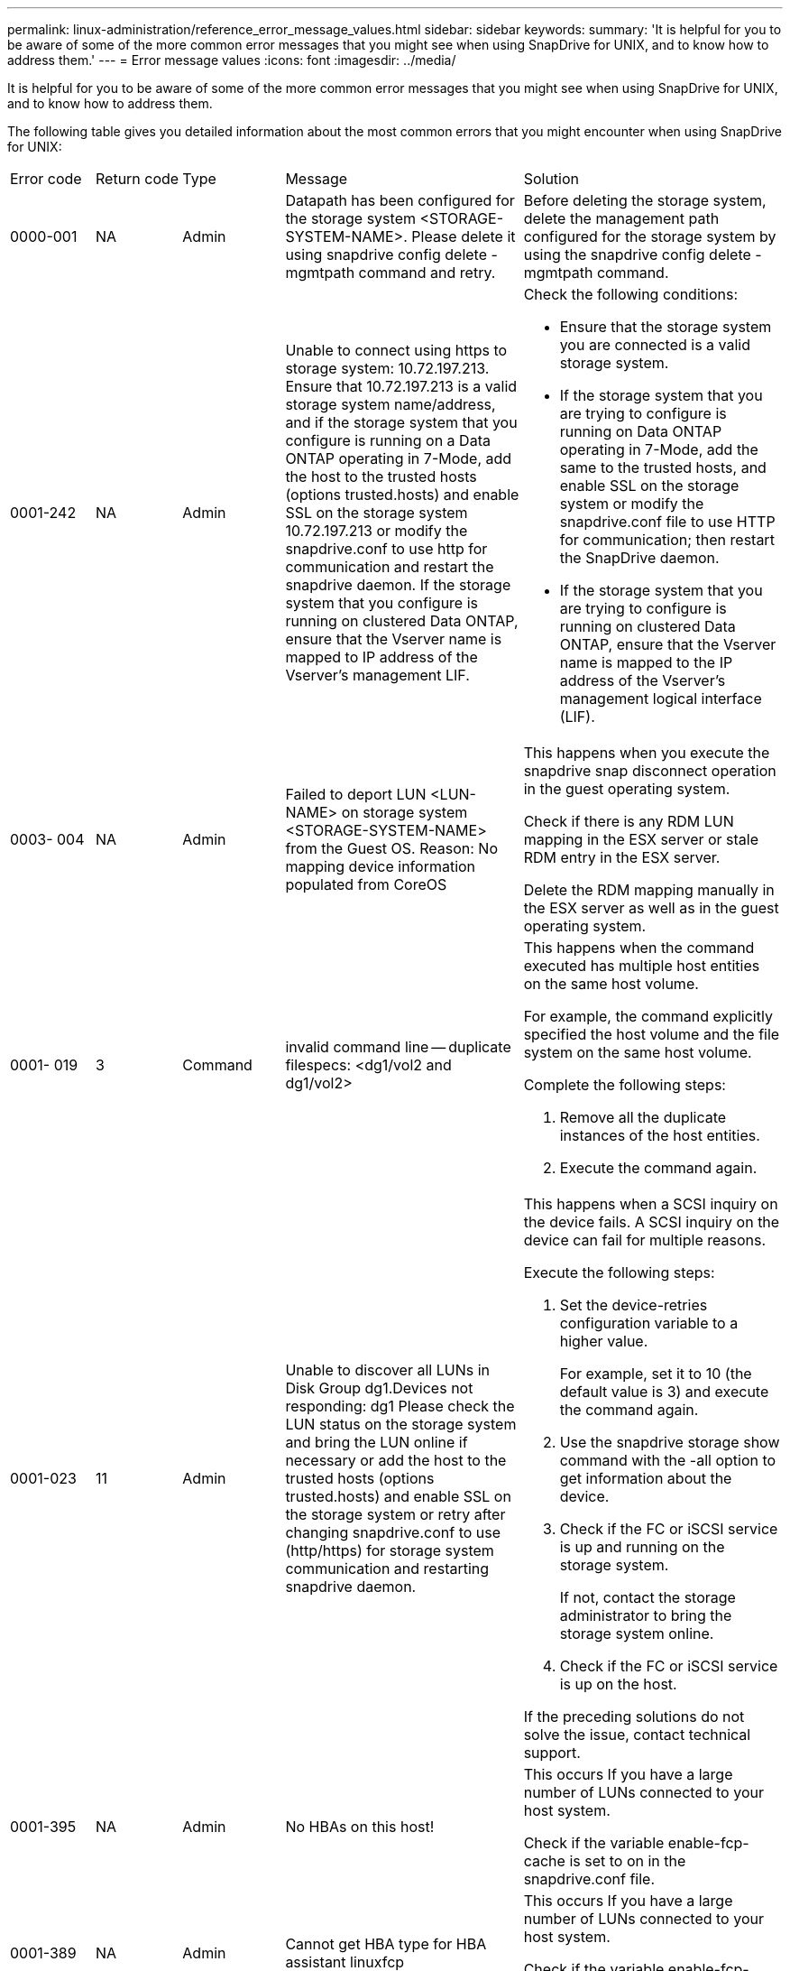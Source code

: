 ---
permalink: linux-administration/reference_error_message_values.html
sidebar: sidebar
keywords: 
summary: 'It is helpful for you to be aware of some of the more common error messages that you might see when using SnapDrive for UNIX, and to know how to address them.'
---
= Error message values
:icons: font
:imagesdir: ../media/

[.lead]
It is helpful for you to be aware of some of the more common error messages that you might see when using SnapDrive for UNIX, and to know how to address them.

The following table gives you detailed information about the most common errors that you might encounter when using SnapDrive for UNIX:

|===
| Error code| Return code| Type| Message| Solution
a|
0000-001
a|
NA
a|
Admin
a|
Datapath has been configured for the storage system <STORAGE-SYSTEM-NAME>. Please delete it using snapdrive config delete -mgmtpath command and retry.
a|
Before deleting the storage system, delete the management path configured for the storage system by using the snapdrive config delete -mgmtpath command.

a|
0001-242
a|
NA
a|
Admin
a|
Unable to connect using https to storage system: 10.72.197.213. Ensure that 10.72.197.213 is a valid storage system name/address, and if the storage system that you configure is running on a Data ONTAP operating in 7-Mode, add the host to the trusted hosts (options trusted.hosts) and enable SSL on the storage system 10.72.197.213 or modify the snapdrive.conf to use http for communication and restart the snapdrive daemon. If the storage system that you configure is running on clustered Data ONTAP, ensure that the Vserver name is mapped to IP address of the Vserver's management LIF.
a|
Check the following conditions:

* Ensure that the storage system you are connected is a valid storage system.
* If the storage system that you are trying to configure is running on Data ONTAP operating in 7-Mode, add the same to the trusted hosts, and enable SSL on the storage system or modify the snapdrive.conf file to use HTTP for communication; then restart the SnapDrive daemon.
* If the storage system that you are trying to configure is running on clustered Data ONTAP, ensure that the Vserver name is mapped to the IP address of the Vserver's management logical interface (LIF).

a|
0003- 004
a|
NA
a|
Admin
a|
Failed to deport LUN <LUN-NAME> on storage system <STORAGE-SYSTEM-NAME> from the Guest OS. Reason: No mapping device information populated from CoreOS
a|
This happens when you execute the snapdrive snap disconnect operation in the guest operating system.

Check if there is any RDM LUN mapping in the ESX server or stale RDM entry in the ESX server.

Delete the RDM mapping manually in the ESX server as well as in the guest operating system.

a|
0001- 019
a|
3
a|
Command
a|
invalid command line -- duplicate filespecs: <dg1/vol2 and dg1/vol2>
a|
This happens when the command executed has multiple host entities on the same host volume.

For example, the command explicitly specified the host volume and the file system on the same host volume.

Complete the following steps:

. Remove all the duplicate instances of the host entities.
. Execute the command again.

a|
0001-023
a|
11
a|
Admin
a|
Unable to discover all LUNs in Disk Group dg1.Devices not responding: dg1 Please check the LUN status on the storage system and bring the LUN online if necessary or add the host to the trusted hosts (options trusted.hosts) and enable SSL on the storage system or retry after changing snapdrive.conf to use (http/https) for storage system communication and restarting snapdrive daemon.
a|
This happens when a SCSI inquiry on the device fails. A SCSI inquiry on the device can fail for multiple reasons.

Execute the following steps:

. Set the device-retries configuration variable to a higher value.
+
For example, set it to 10 (the default value is 3) and execute the command again.

. Use the snapdrive storage show command with the -all option to get information about the device.
. Check if the FC or iSCSI service is up and running on the storage system.
+
If not, contact the storage administrator to bring the storage system online.

. Check if the FC or iSCSI service is up on the host.

If the preceding solutions do not solve the issue, contact technical support.

a|
0001-395
a|
NA
a|
Admin
a|
No HBAs on this host!
a|
This occurs If you have a large number of LUNs connected to your host system.

Check if the variable enable-fcp-cache is set to on in the snapdrive.conf file.

a|
0001-389
a|
NA
a|
Admin
a|
Cannot get HBA type for HBA assistant linuxfcp
a|
This occurs If you have a large number of LUNs connected to your host system.

Check if the variable enable-fcp-cache is set to on in the snapdrive.conf file.

a|
0001-389
a|
NA
a|
Admin
a|
Cannot get HBA type for HBA assistant vmwarefcp
a|
The following conditions must be checked:

* Before you create a storage, ensure if you have configured the virtual interface using the command: snapdrive config set-viadmin<user><virtual_interface_IP or name>
* Check if the storage system exists for a virtual interface and still you encounter the same error message, then restart SnapDrive for UNIX for the storage create operation to be successful.
* Check if you meet the configuration requirements of Virtual Storage Console, as documented in the _NetApp Virtual Storage Console for VMware vSphere_

a|
0001-682
a|
NA
a|
Admin
a|
Host preparation for new LUNs failed: This functionality checkControllers is not supported.
a|
Execute the command again for the SnapDrive operation to be successful.

a|
0001-859
a|
NA
a|
Admin
a|
None of the host's interfaces have NFS permissions to access directory <directory name> on storage system <storage system name>
a|
In the snapdrive.conf file, ensure that the check-export-permission-nfs-clone configuration variable is set to off.
a|
0002-253
a|
 
a|
Admin
a|
Flex clone creation failed
a|
It is a storage system side error. Please collect the sd-trace.log and storage system logs to troubleshoot it.

a|
0002-264
a|
 
a|
Admin
a|
FlexClone is not supported on filer <filer name>
a|
FlexClone is not supported with the current Data ONTAP version of the storage system. Upgrade storage system's Data ONTAP version to 7.0 or later and then retry the command.

a|
0002-265
a|
 
a|
Admin
a|
Unable to check flex_clone license on filer <filername>
a|
It is a storage system side error. Collect the sd-trace.log and storage system logs to troubleshoot it.

a|
0002-266
a|
NA
a|
Admin
a|
FlexClone is not licensed on filer <filername>
a|
FlexClone is not licensed on the storage system. Retry the command after adding FlexClone license on the storage system.

a|
0002-267
a|
NA
a|
Admin
a|
FlexClone is not supported on root volume <volume-name>
a|
FlexClones cannot be created for root volumes.

a|
0002-270
a|
NA
a|
Admin
a|
The free space on the aggregate <aggregate-name> is less than <size> MB(megabytes) required for diskgroup/flexclone metadata
a|

. For connecting to raw LUNs using FlexClones, 2 MB free space on the aggregate is required.
. Free some space on the aggregate as per steps 1 and 2, and then retry the command.

a|
0002-332
a|
NA
a|
Admin
a|
SD.SnapShot.Restore access denied on qtree storage_array1:/vol/vol1/qtree1 for user lnx197-142\john
a|
Contact Operations Manager administrator to grant the required capability to the user.

a|
0002-364
a|
NA
a|
Admin
a|
Unable to contact DFM: lnx197-146, please change user name and/or password.
a|
Verify and correct the user name and password of sd-admin user.

a|
0002-268
a|
NA
a|
Admin
a|
<volume-Name> is not a flexible volume
a|
FlexClones cannot be created for traditional volumes.

a|
0003-003
a|
 
a|
Admin
a|

. Failed to export LUN <LUN_NAME> on storage system <STORAGE_NAME> to the Guest OS. or

a|

* Check if there is any RDM LUN mapping in the ESX server (or) stale RDM entry in the ESX server.
* Delete the RDM mapping manually in the ESX server as well as in the guest operating system.

a|
0003-012
a|
 
a|
Admin
a|
Virtual Interface Server win2k3-225-238 is not reachable.
a|
NIS is not configured on for the host/guest OS.

You must provide the name and IP mapping in the file located at /etc/hosts

For example: # cat /etc/hosts10.72.225.238 win2k3-225-238.eng.org.com win2k3-225-238

a|
0001-552
a|
NA
a|
Command
a|
Not a valid Volume-clone or LUN-clone
a|
Clone-split cannot be created for traditional volumes.

a|
0001-553
a|
NA
a|
Command
a|
Unable to split "`FS-Name`" due to insufficient storage space in <Filer- Name>
a|
Clone-split continues the splitting process and suddenly, the clone split stops due to insufficient storage space not available in the storage system.

a|
0003-002
a|
 
a|
Command
a|
No more LUN's can be exported to the guest OS.
a|
As the number of devices supported by the ESX server for a controller has reached the maximum limit, you must add more controllers for the guest operating system.

NOTE: The ESX server limits the maximum controller per guest operating system to 4.

a|
9000- 023
a|
1
a|
Command
a|
No arguments for keyword -lun
a|
This error occurs when the command with the -lun keyword does not have the lun_name argument.

What to do: Do either of the following;

. Specify the lun_name argument for the command with the -lun keyword.
. Check the SnapDrive for UNIX help message

a|
0001-028
a|
1
a|
Command
a|
File system </mnt/qa/dg4/vol1> is of a type (hfs) not managed by snapdrive. Please resubmit your request, leaving out the file system <mnt/qa/dg4/vol1>
a|
This error occurs when a non-supported file system type is part of a command.

What to do: Exclude or update the file system type and then use the command again.

For the latest software compatibility information see the Interoperability Matrix.

a|
9000-030
a|
1
a|
Command
a|
-lun may not be combined with other keywords
a|
This error occurs when you combine the -lun keyword with the -fs or -dg keyword. This is a syntax error and indicates invalid usage of command.

What to do: Execute the command again only with the -lun keyword.

a|
0001-034
a|
1
a|
Command
a|
mount failed: mount: <device name> is not a valid block device"
a|
This error occurs only when the cloned LUN is already connected to the same filespec present in Snapshot copy and then you try to execute the snapdrive snap restore command.

The command fails because the iSCSI daemon remaps the device entry for the restored LUN when you delete the cloned LUN.

What to do: Do either of the following:

. Execute the snapdrive snap restore command again.
. Delete the connected LUN (if it is mounted on the same filespec as in Snapshot copy) before trying to restore a Snapshot copy of an original LUN.

a|
0001-046 and 0001-047
a|
1
a|
Command
a|
Invalid snapshot name: </vol/vol1/NO_FILER_PRE FIX> or Invalid snapshot name: NO_LONG_FILERNAME - filer volume name is missing
a|
This is a syntax error which indicates invalid use of command, where a Snapshot operation is attempted with an invalid Snapshot name.

What to do: Complete the following steps:

. Use the snapdrive snap list - filer <filer-volume-name> command to get a list of Snapshot copies.
. Execute the command with the long_snap_name argument.

a|
9000-047
a|
1
a|
Command
a|
More than one -snapname argument given
a|
SnapDrive for UNIX cannot accept more than one Snapshot name in the command line for performing any Snapshot operations.

What to do: Execute the command again, with only one Snapshot name.

a|
9000-049
a|
1
a|
Command
a|
-dg and -vg may not be combined
a|
This error occurs when you combine the -dgand -vg keywords. This is a syntax error and indicates invalid usage of commands.

What to do: Execute the command either with the -dg or -vg keyword.

a|
9000-050
a|
1
a|
Command
a|
-lvol and -hostvol may not be combined
a|
This error occurs when you combine the -lvol and -hostvol keywords. This is a syntax error and indicates invalid usage of commands. What to do: Complete the following steps:

. Change the -lvol option to - hostvol option or vice-versa in the command line.
. Execute the command.

a|
9000-057
a|
1
a|
Command
a|
Missing required -snapname argument
a|
This is a syntax error that indicates an invalid usage of command, where a Snapshot operation is attempted without providing the snap_name argument.

What to do: Execute the command with an appropriate Snapshot name.

a|
0001-067
a|
6
a|
Command
a|
Snapshot hourly.0 was not created by snapdrive.
a|
These are the automatic hourly Snapshot copies created by Data ONTAP.

a|
0001-092
a|
6
a|
Command
a|
snapshot <non_existent_24965> doesn't exist on a filervol exocet: </vol/vol1>
a|
The specified Snapshot copy was not found on the storage system. What to do: Use the snapdrive snap list command to find the Snapshot copies that exist in the storage system.

a|
0001- 099
a|
10
a|
Admin
a|
Invalid snapshot name: <exocet:/vol2/dbvol:New SnapName> doesn't match filer volume name <exocet:/vol/vol1>
a|
This is a syntax error that indicates invalid use of commands, where a Snapshot operation is attempted with an invalid Snapshot name.

What to do: Complete the following steps:

. Use the snapdrive snap list - filer <filer-volume-name> command to get a list of Snapshot copies.
. Execute the command with the correct format of the Snapshot name that is qualified by SnapDrive for UNIX. The qualified formats are: long_snap_name and short_snap_name.

a|
0001-122
a|
6
a|
Admin
a|
Failed to get snapshot list on filer <exocet>: The specified volume does not exist.
a|
This error occurs when the specified storage system (filer) volume does not exist.

What to do: Complete the following steps:

. Contact the storage administrator to get the list of valid storage system volumes.
. Execute the command with a valid storage system volume name.

a|
0001-124
a|
111
a|
Admin
a|
Failed to removesnapshot <snap_delete_multi_inuse_24374> on filer <exocet>: LUN clone
a|
The Snapshot delete operation failed for the specified Snapshot copy because the LUN clone was present.

What to do: Complete the following steps:

. Use the snapdrive storage show command with the -all option to find the LUN clone for the Snapshot copy (part of the backing Snapshot copy output).
. Contact the storage administrator to split the LUN from the clone.
. Execute the command again.

a|
0001-155
a|
4
a|
Command
a|
Snapshot <dup_snapname23980> already exists on <exocet: /vol/vol1>. Please use -f (force) flag to overwrite existing snapshot
a|
This error occurs if the Snapshot copy name used in the command already exists.

What to do: Do either of the following:

. Execute the command again with a different Snapshot name.
. Execute the command again with the -f (force) flag to overwrite the existing Snapshot copy.

a|
0001-158
a|
84
a|
Command
a|
diskgroup configuration has changed since <snapshotexocet:/vol/vo l1:overwrite_noforce_25 078> was taken. removed hostvol </dev/dg3/vol4> Please use '-f' (force) flag to override warning and complete restore
a|
The disk group can contain multiple LUNs and when the disk group configuration changes, you encounter this error. For example, when creating a Snapshot copy, the disk group consisted of X number of LUNs and after making the copy, the disk group can have X+Y number of LUNs.

What to do: Use the command again with the -f (force) flag.

a|
0001-185
a|
NA
a|
Command
a|
storage show failed: no NETAPP devices to show or enable SSL on the filers or retry after changing snapdrive.conf to use http for filer communication.
a|
This problem can occur for the following reasons: If the iSCSI daemon or the FC service on the host has stopped or is malfunction, the snapdrive storage show -all command fails, even if there are configured LUNs on the host.

What to do: Resolve the malfunctioning iSCSI or FC service. The storage system on which the LUNs are configured is down or is undergoing a reboot.

What to do: Wait until the LUNs are up. The value set for the usehttps- to-filer configuration variable might not be a supported configuration.

What to do: Complete the following steps: 1. Use the sanlun lun show all command to check if there are any LUNs mapped to the host.

. If there are any LUNs mapped to the host, follow the instructions mentioned in the error message.

Change the value of the usehttps- to-filer configuration variable (to "`on`" if the value is "`off`"; to "`off`' if the value is "`on`").
a|
0001-226
a|
3
a|
Command
a|
'snap create' requires all filespecs to be accessible Please verify the following inaccessible filespec(s): File System: </mnt/qa/dg1/vol3>
a|
This error occurs when the specified host entity does not exist. What to do: Use the snapdrive storage show command again with the -all option to find the host entities which exist on the host.

a|
0001- 242
a|
18
a|
Admin
a|
Unable to connect to filer: <filername>
a|
SnapDrive for UNIX attempts to connect to a storage system through the secure HTTP protocol. The error can occur when the host is unable to connect to the storage system. What to do: Complete the following steps:

. Network problems:

a. Use the nslookup command to check the DNS name resolution for the storage system that works through the host.

b. Add the storage system to the DNS server if it does not exist.

You can also use an IP address instead of a host name to connect to the storage system.

. Storage system Configuration:

a. For SnapDrive for UNIX to work, you must have the license key for the secure HTTP access.

b. After the license key is set up, check if you can access the storage system through a Web browser.

. Execute the command after performing either Step 1 or Step 2 or both.

a|
0001- 243
a|
10
a|
Command
a|
Invalid dg name: <SDU_dg1>
a|
This error occurs when the disk group is not present in the host and subsequently the command fails. For example, SDU_dg1 is not present in the host.

What to do: Complete the following steps:

. Use the snapdrive storage show -all command to get all the disk group names.
. Execute the command again, with the correct disk group name.

a|
0001- 246
a|
10
a|
Command
a|
Invalid hostvolume name: </mnt/qa/dg2/BADFS>, the valid format is <vgname/hostvolname>, i.e. <mygroup/vol2>
a|
What to do: Execute the command again, with the following appropriate format for the host volume name: vgname/hostvolname

a|
0001- 360
a|
34
a|
Admin
a|
Failed to create LUN </vol/badvol1/nanehp13_ unnewDg_fve_SdLun> on filer <exocet>: No such volume
a|
This error occurs when the specified path includes a storage system volume which does not exist.

What to do: Contact your storage administrator to get the list of storage system volumes which are available for use.

a|
0001- 372
a|
58
a|
Command
a|
Bad lun name:: </vol/vol1/sce_lun2a> - format not recognized
a|
This error occurs if the LUN names that are specified in the command do not adhere to the pre-defined format that SnapDrive for UNIX supports. SnapDrive for UNIX requires LUN names to be specified in the following pre-defined format: <filer-name: /vol/<volname>/<lun-name>

What to do: Complete the following steps:

. Use the snapdrive help command to know the pre-defined format for LUN names that SnapDrive for UNIX supports.
. Execute the command again.

a|
0001- 373
a|
6
a|
Command
a|
The following required 1 LUN(s) not found: exocet:</vol/vol1/NotARealLun>
a|
This error occurs when the specified LUN is not found on the storage system.

What to do: Do either of the following:

. To see the LUNs connected to the host, use the snapdrive storage show -dev command or snapdrive storage show -all command.
. To see the entire list of LUNs on the storage system, contact the storage administrator to get the output of the lun show command from the storage system.

a|
0001- 377
a|
43
a|
Command
a|
Disk group name <name> is already in use or conflicts with another entity.
a|
This error occurs when the disk group name is already in use or conflicts with another entity. What to do: Do either of the following:

Execute the command with the - autorename option

Use the snapdrive storage show command with the -all option to find the names that the host is using. Execute the command specifying another name that the host is not using.

a|
0001- 380
a|
43
a|
Command
a|
Host volume name <dg3/vol1> is already in use or conflicts with another entity.
a|
This error occurs when the host volume name is already in use or conflicts with another entity

What to do: Do either of the following:

. Execute the command with the - autorename option.
. Use the snapdrive storage showcommand with the -all option to find the names that the host is using. Execute the command specifying another name that the host is not using.

a|
0001- 417
a|
51
a|
Command
a|
The following names are already in use: <mydg1>. Please specify other names.
a|
What to do: Do either of the following:

. Execute the command again with the -autorename option.
. Use snapdrive storage show - all command to find the names that exists on the host. Execute the command again to explicitly specify another name that the host is not using.

a|
0001- 430
a|
51
a|
Command
a|
You cannot specify both -dg/vg dg and - lvol/hostvol dg/vol
a|
This is a syntax error which indicates an invalid usage of commands. The command line can accept either -dg/vg keyword or the -lvol/hostvol keyword, but not both.

What to do: Execute the command with only the -dg/vg or - lvol/hostvol keyword.

a|
0001- 434
a|
6
a|
Command
a|
snapshot exocet:/vol/vol1:NOT_E IST doesn't exist on a storage volume exocet:/vol/vol1
a|
This error occurs when the specified Snapshot copy is not found on the storage system.

What to do: Use the snapdrive snap list command to find the Snapshot copies that exist in the storage system.

a|
0001- 435
a|
3
a|
Command
a|
You must specify all host volumes and/or all file systems on the command line or give the -autoexpand option. The following names were missing on the command line but were found in snapshot <snap2_5VG_SINGLELUN _REMOTE>: Host Volumes: <dg3/vol2> File Systems: </mnt/qa/dg3/vol2>
a|
The specified disk group has multiple host volumes or file system, but the complete set is not mentioned in the command.

What to do: Do either of the following:

. Re-issue the command with the - autoexpand option.
. Use the snapdrive snap show command to find the entire list of host volumes and file systems. Execute the command specifying all the host volumes or file systems.

a|
0001- 440
a|
6
a|
Command
a|
snapshot snap2__5VG_SINGLELUN__ REMOTE does not contain disk group 'dgBAD'
a|
This error occurs when the specified disk group is not part of the specified Snapshot copy.

What to do: To find if there is any Snapshot copy for the specified disk group, do either of the following:

. Use the snapdrive snap list command to find the Snapshot copies in the storage system.
. Use the snapdrive snap show command to find the disk groups, host volumes, file systems, or LUNs that are present in the Snapshot copy.
. If a Snapshot copy exists for the disk group, execute the command with the Snapshot name.

a|
0001- 442
a|
1
a|
Command
a|
More than one destination - <dis> and <dis1> specified for a single snap connect source <src>. Please retry using separate commands.
a|
What to do: Execute a separate snapdrive snap connect command, so that the new destination disk group name (which is part of the snap connect command) is not the same as what is already part of the other disk group units of the same snapdrive snap connect command.

a|
0001- 465
a|
1
a|
Command
a|
The following filespecs do not exist and cannot be deleted: Disk Group: <nanehp13_ dg1>
a|
The specified disk group does not exist on the host, therefore the deletion operation for the specified disk group failed.

What to do: See the list of entities on the host by using the snapdrive storage show command with the all option.

a|
0001- 476
a|
NA
a|
Admin
a|
Unable to discover the device associated with <long lun name> If multipathing in use, there may be a possible multipathing configuration error. Please verify the configuration and then retry.
a|
There can be many reasons for this failure.

* Invalid host configuration:
+
The iSCSI, FC, or the multipathing solution is not properly setup.

* Invalid network or switch configuration:
+
The IP network is not setup with the proper forwarding rules or filters for iSCSI traffic, or the FC switches are not configured with the recommended zoning configuration.

The preceding issues are very difficult to diagnose in an algorithmic or sequential manner.

What to do: NetAppIt is recommends that before you use SnapDrive for UNIX, you follow the steps recommended in the Host Utilities Setup Guide (for the specific operating system) for discovering LUNs manually.

After you discover LUNs, use the SnapDrive for UNIX commands.

a|
0001- 486
a|
12
a|
Admin
a|
LUN(s) in use, unable to delete. Please note it is dangerous to remove LUNs that are under Volume Manager control without properly removing them from Volume Manager control first.
a|
SnapDrive for UNIX cannot delete a LUN that is part of a volume group.

What to do: Complete the following steps:

. Delete the disk group using the command snapdrive storage delete -dg <dgname>.
. Delete the LUN.

a|
0001- 494
a|
12
a|
Command
a|
Snapdrive cannot delete <mydg1>, because 1 host volumes still remain on it. Use -full flag to delete all file systems and host volumes associated with <mydg1>
a|
SnapDrive for UNIX cannot delete a disk group until all the host volumes on the disk group are explicitly requested to be deleted.

What to do: Do either of the following:

. Specify the -full flag in the command.
. Complete the following steps:

a. Use the snapdrive storage show -all command to get the list of host volumes that are on the disk group.

b. Mention each of them explicitly in the SnapDrive for UNIX command.

a|
0001- 541
a|
65
a|
Command
a|
Insufficient access permission to create a LUN on filer, <exocet>.
a|
SnapDrive for UNIX uses the sdhostname.prbac or sdgeneric.prbacfile on the root storage system (filer) volume for its pseudo access control mechanism.

What to do: Do either of the following:

. Modify the sd-hostname.prbac or sdgeneric. prbac file in the storage system to include the following requisite permissions (can be one or many):

a. NONE

b. SNAP CREATE

c. SNAP USE

d. SNAP ALL

e. STORAGE CREATE DELETE

f. STORAGE USE

g. STORAGE ALL

h. ALL ACCESS

NOTE:

* If you do not have sd-hostname.prbac file, then modify the sdgeneric.prbac file in the storage system.
* If you have both sd-hostname.prbac and sdgeneric.prbac file, then modify the settings only in sdhostname.prbac file in the storage system.

. In the snapdrive.conf file, ensure that the all-access-if-rbacunspecified configuration variable is set to "`on`".

a|
0001-559
a|
NA
a|
Admin
a|
Detected I/Os while taking snapshot. Please quiesce your application. See Snapdrive Admin. Guide for more information.
a|
This error occurs if you try to create a Snapshot copy, while parallel input/output operations occur on the file specification and the value of snapcreate-cg-timeout is set to urgent.What to do: Increase the value of consistency groups time out by setting the value of snapcreate-cg-timeout to relaxed.

a|
0001- 570
a|
6
a|
Command
a|
Disk group <dg1> does not exist and hence cannot be resized
a|
This error occurs when the disk group is not present in the host and subsequently the command fails.

What to do: Complete the following steps:

. Use the snapdrive storage show -all command to get all the disk group names.
. Execute the command with the correct disk group name.

a|
0001- 574
a|
1
a|
Command
a|
<VmAssistant> lvm does not support resizing LUNs in disk groups
a|
This error occurs when the volume manager that is used to perform this task does not support LUN resizing.

SnapDrive for UNIX depends on the volume manager solution to support the LUN resizing, if the LUN is part of a disk group.

What to do: Check if the volume manager that you are using supports LUN resizing.

a|
0001- 616
a|
6
a|
Command
a|
1 snapshot(s) NOT found on filer: exocet:/vol/vol1:MySnapName>
a|
SnapDrive for UNIX cannot accept more than one Snapshot name in the command line for performing any Snapshot operations. To rectify this error, re-issue the command with one Snapshot name.

This is a syntax error which indicates invalid use of command, where a Snapshot operation is attempted with an invalid Snapshot name. To rectify this error, complete the following steps:

. Use the snapdrive snap list - filer <filer-volume-name> command to get a list of Snapshot copies.
. Execute the command with the long_snap_name argument.

a|
0001- 640
a|
1
a|
Command
a|
Root file system / is not managed by snapdrive
a|
This error occurs when the root file system on the host is not supported by SnapDrive for UNIX. This is an invalid request to SnapDrive for UNIX.

a|
0001- 684
a|
45
a|
Admin
a|
Mount point <fs_spec> already exists in mount table
a|
What to do: Do either of the following:

. Execute the SnapDrive for UNIX command with a different mountpoint.
. Check that the mountpoint is not in use and then manually (using any editor) delete the entry from the following files:

Linux: /etc/fstab

a|
0001- 796 and 0001- 767
a|
3
a|
Command
a|
0001-796 and 0001-767
a|
SnapDrive for UNIX does not support more than one LUN in the same command with the -nolvm option.

What to do: Do either of the following:

. Use the command again to specify only one LUN with the -nolvm option.
. Use the command without the - nolvm option. This will use the supported volume manager present in the host, if any.

a|
2715
a|
NA
a|
NA
a|
Volume restore zephyr not available for the filer <filename>Please proceed with lun restore
a|
For older Data ONTAP versions, volume restore zapi is not available. Reissue the command with SFSR.

a|
2278
a|
NA
a|
NA
a|
SnapShots created after <snapname> do not have volume clones ... FAILED
a|
Split or delete the clones

a|
2280
a|
NA
a|
NA
a|
LUNs mapped and not in active or SnapShot <filespec-name> FAILED
a|
Un-map/ storage disconnect the host entities

a|
2282
a|
NA
a|
NA
a|
No SnapMirror relationships exist ... FAILED
a|

. Either Delete the relationships, or
. If SnapDrive for UNIX RBAC with Operations Manager is configured, ask the Operations Manager administrator to grant SD.Snapshot.DisruptBaseline capability to the user.

a|
2286
a|
NA
a|
NA
a|
LUNs not owned by <fsname> are application consistent in snapshotted volume ... FAILED. Snapshot luns not owned by <fsname> which may be application inconsistent
a|
Verify that the LUNs mentioned in the check results are not in use. Only after that, use the --force option.

a|
2289
a|
NA
a|
NA
a|
No new LUNs created after snapshot <snapname> ... FAILED
a|
Verify that the LUNs mentioned in the check results are not in use. Only after that, use the --force option.

a|
2290
a|
NA
a|
NA
a|
Could not perform inconsistent and newer Luns check. Snapshot version is prior to SDU 4.0
a|
This happens with SnapDrive 3.0 for UNIX Snapshots when used with --vbsr. Manually check that any newer LUNs created will not be used anymore and then proceed with --force option.

a|
2292
a|
NA
a|
NA
a|
No new SnapShots exist... FAILED. SnapShots created will be lost.
a|
Check that snapshots mentioned in the check results will no longer be used. And if so, then proceed with --force option.

a|
2297
a|
NA
a|
NA
a|
Both normal files) and LUN(s) exist ... FAILED
a|
Ensure that the files and LUNs mentioned in the check results will not be used anymore. And if so, then proceed with --force option.

a|
2302
a|
NA
a|
NA
a|
NFS export list does not have foreign hosts ... FAILED
a|
Contact the storage administrator to remove the foreign hosts from the export list or ensure that the foreign hosts are not using the volumes through NFS.

a|
9000-305
a|
NA
a|
Command
a|
Could not detect type of the entity /mnt/my_fs. Provide a specific option (-lun, -dg, -fs or -lvol) if you know the type of the entity
a|
Verify the entity if it already exists in the host. If you know the type of the entity provide the file-spec type.

a|
9000-303
a|
NA
a|
Command
a|
Multiple entities with the same name - /mnt/my_fs exist on this host. Provide a specific option (-lun, -dg, -fs or -lvol) for the entity you have specified.
a|
The user has multiple entities with the same name. In this case user has to provide the file-spec type explicitly.

a|
9000-304
a|
NA
a|
Command
a|
/mnt/my_fs is detected as keyword of type file system, which is not supported with this command.
a|
Operation on the auto detected file_spec is not supported with this command. Verify with the respective help for the operation.

a|
9000-301
a|
NA
a|
Command
a|
Internal error in auto defection
a|
Auto detection engine error. Provide the trace and daemon log for further analysis.

a|
NA
a|
NA
a|
Command
a|
snapdrive.dc tool unable to compress data on RHEL 5Ux environment
a|
Compression utility is not installed by default. You must install the compression utility ncompress, for example ncompress-4.2.4-47.i386.rpm.

To install the compression utility, enter the following command: rpm -ivh ncompress-4.2.4-47.i386.rpm

a|
NA
a|
NA
a|
Command
a|
Invalid filespec
a|
This error occurs when the specified host entity does not exist or inaccessible.

a|
NA
a|
NA
a|
Command
a|
Job Id is not valid
a|
This message is displayed for the clone split status, result, or stop operation if the specified job ID is invalid job or the result of the job is already queried. You must specify a valid or available job ID and retry this operation.

a|
NA
a|
NA
a|
Command
a|
Split is already in progress
a|
This message is displayed when:

* Clone split is already in progress for the given volume clone or LUN clone.
* Clone split is completed but the job is not removed.

a|
NA
a|
NA
a|
Command
a|
Not a valid Volume-Clone or LUN-Clone
a|
Specified filespec or LUN pathname is not a valid volume clone or LUN clone.

a|
NA
a|
NA
a|
Command
a|
No space to split volume
a|
The error message is due to the required storage space is not available to split the volume. Free enough space in the aggregate to split the volume clone.

a|
NA
a|
NA
a|
NA
a|
filer-data:junction_dbsw information not available -- LUN may be offline
a|
This error could occur when the/etc/fstab file was incorrectly configured. In this case, while the mount paths were NFS, but was considered as LUNs by SnapDrive for UNIX.

What to do: Add "/" between the filer name and the junction path.

a|
0003-013
a|
NA
a|
Command
a|
A connection error occurred with Virtual Interface server. Please check if Virtual Interface server is up and running.
a|
This error could occur when the license in the esx server expires and VSC service is not running.

What to do: Install ESX Server license and restart the VSC service.

a|
0002-137
a|
NA
a|
Command
a|
Unable to get the fstype and mntOpts for 10.231.72.21:/vol/ips_vol3 from snapshot 10.231.72.21:/vol/ips_vol3:t5120-206-66_nfssnap.
a|
What to do: Do either of the following

. Add the IP address of the datapath interface or specific IP address as the host name into the /etc/hosts file.
. Create an entry for your datapath interface or host name IP address in the DNS.
. Configure the data LIFS of Vserver to support the Vserver management (with firewall-policy=mgmt) net int modify -vserverVserver_nameLIF_name-firewall-policy mgmt
. Add the host's management IP address to the export rules of the Vserver.

a|
13003
a|
NA
a|
Command
a|
Insufficient privileges: user does not have read access to this resource.
a|
This issue is seen in SnapDrive for UNIX 5.2.2. Prior to SnapDrive for UNIX 5.2.2, the vsadmin user configured in SnapDrive for UNIX needs to have 'vsadmin_volume' role. From SnapDrive for UNIX 5.2.2, the vsadmin user needs elevated access roles, else snapmirror-get-iter zapi fails.

What to do: Create role vsadmin instead of vsadmin_volume and assign to vsadmin user.

a|
0001-016
a|
NA
a|
Command
a|
Could not acquire lock file on storage system.
a|
Snapshot creation fails due to insufficient space in the volume. Or due to the existence of .snapdrive_lock file in the storage system.

What to do: Do either of the following:

. Delete file /vol/<volname>/.snapdrive_lock on storage system and retry snap create operation. To delete the file, login to storage system, enter advanced privilege mode and execute the command rm /vol/<volname>/.snapdrive_lock at storage system prompt.
. Ensure sufficient space is available in the volume before taking snapshot.

a|
0003-003
a|
NA
a|
Admin
a|
Failed to export LUN on storage system <controller name> to the Guest OS. Reason: FLOW-11019: Failure in MapStorage: No storage system configured with interface.
a|
This error occurs due to the absence of storage controllers, which is configured in ESX server.

What to do: Add the storage controllers and credentials in the ESX server.

a|
0001-493
a|
NA
a|
Admin
a|
Error creating mount point: Unexpected error from mkdir: mkdir: cannot create directory: Permission denied Check whether mount point is under automount paths.
a|
Clone operations fail when the destination file spec is under the automount paths.

What to do: Make sure that the destination filespec/mount point is not under the automount paths.

a|
0009-049
a|
NA
a|
Admin
a|
Failed to restore from snapshot on storage system: Failed to restore file from Snapshot copy for volume on Vserver.
a|
This error occurs when the volume size is full or the volume has crossed the autodelete threshold.

What to do: Increase the volume size and ensure that the threshold value for a volume is maintained below the autodelete value.

a|
0001-682
a|
NA
a|
Admin
a|
Host preparation for new LUNs failed: This functionality is not supported.
a|
This error occurs when the new LUN IDs creation fails.

What to do: Increase the number of LUNs to be created using snapdrive config prepare luns-countcount_value command.

a|
0001-060
a|
NA
a|
Admin
a|
Failed to get information about Diskgroup: Volume Manager linuxlvm returned vgdisplay command failed.
a|
This error occurs when SnapDrive for UNIX 4.1.1 and below version is used on RHEL 5 and above version.

What to do: Upgrade the Snapdrive version and retry since support is not available for SnapDrive for UNIX 4.1.1 and below version from RHEL5 onwards.

a|
0009-045
a|
NA
a|
Admin
a|
Failed to create snapshot on storage system: Snapshot operation not allowed due to clones backed by snapshots. Try again after sometime.
a|
This error occurs during Single-file Snap Restore (SFSR) operation followed by immediate snapshot creation.

What to do: Retry the Snapshot create operation after sometime.

a|
0001-304
a|
NA
a|
Admin
a|
Error creating disk/volume group: Volume manager failed with: metainit: No such file or directory.
a|
This error occurs while performing Snapdrive storage create dg, hostvol and fs Solaris with Sun Cluster environment.

What to do: Uninstall the Sun Cluster software and retry the operations.

a|
0001-122
a|
NA
a|
Admin
a|
Failed to get snapshot list on filer the specified volume <volname> does not exist.
a|
This error occurs when SnapDrive for UNIX tries to create Snapshot using the exported active file system path of the volume (actual path) and not with the dummy exported volume path.

What to do: Use volumes with the exported active file system path.

a|
0001-476
a|
NA
a|
Admin
a|
Unable to discover the device. If multipathing in use, there may be a possible multipathing configuration error. Please verify the configuration and then retry.
a|
There are multiple reasons for this error could occur.

The following conditions to be checked: Before you create the storage, ensure zoning is proper.

Check the transport protocol and multipathing-type in snapdrive.conf file and ensure proper values are set.

Check the multipath daemon status, if multipathing-type is set as nativempio start multipathd and restart the snapdrived daemon.

a|
NA
a|
NA
a|
NA
a|
FS fails to be mounted after reboot due to unavailability of LV.
a|
This happens when LV is not available after the reboot. Hence the filesystem is not mounted.

What to do: After the reboot, do vgchange which brings LV up and then mount the file system.

a|
NA
a|
NA
a|
NA
a|
Status call to SDU daemon failed.
a|
There are multiple reasons for this error to occur. This error indicates that the SnapDrive for UNIX job related to a specific operation has failed abruptly (child daemon ended) before the operation could be completed.

If the storage creation or the deletion fails with "Status call to SnapDrive for UNIX daemon failed", it could be because of failing call to ONTAP to get the volume information. volume-get-iter zapi might fail. Retry the snapdrive operations after sometime.

SnapDrive for UNIX operation might fail while executing "kpartx -l" while creating partitions or other operating system commands due to the inappropriate multipath.conf values. Ensure proper values are set and no duplicate keywords exist in multipath.conf file.

While performing SFSR, SnapDrive for UNIX creates temporary Snapshot which might fail if the maximum number of snapshot value has reached. Delete the older snapshots and retry the restore operation.

a|
NA
a|
NA
a|
NA
a|
map in use; can't flush
a|
This error occurs if there are any stale devices left behind when trying to flush the multipath device during the storage delete or disconnect operations.

What to do: Check if there are any stale devices by executing the command multipath-l egrep -ifail and ensure flush_on_last_del is set to 'yes' in the multipath.conf file.

|===
*Related information*

https://mysupport.netapp.com/NOW/products/interoperability[NetApp Interoperability]

https://library.netapp.com/ecm/ecm_download_file/ECMLP2547936[Linux Unified Host Utilities 7.1 Installation Guide]

